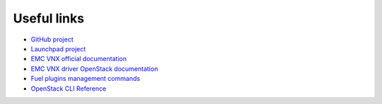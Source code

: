 Useful links
============

- `GitHub project <https://github.com/openstack/fuel-plugin-external-emc/tree/master>`_
- `Launchpad project <https://launchpad.net/fuel-plugins>`_
- `EMC VNX official documentation <https://mydocuments.emc.com/requestMyDoc.jsp>`_
- `EMC VNX driver OpenStack documentation <http://docs.openstack.org/mitaka/config-reference/block-storage/drivers/emc-vnx-driver.html>`_
- `Fuel plugins management commands <http://docs.openstack.org/developer/fuel-docs/userdocs/fuel-user-guide/cli/cli_plugins.html>`_
- `OpenStack CLI Reference <http://docs.openstack.org/cli-reference/content/>`_
